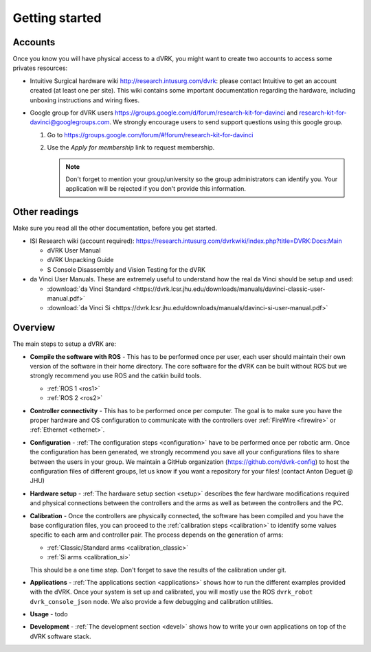 ***************
Getting started
***************

Accounts
========

Once you know you will have physical access to a dVRK, you might want
to create two accounts to access some privates resources:

* Intuitive Surgical hardware wiki http://research.intusurg.com/dvrk:
  please contact Intuitive to get an account created (at least one per
  site).  This wiki contains some important documentation regarding
  the hardware, including unboxing instructions and wiring fixes.
* Google group for dVRK users
  https://groups.google.com/d/forum/research-kit-for-davinci and
  research-kit-for-davinci@googlegroups.com. We strongly encourage
  users to send support questions using this google group.

  1. Go to
     https://groups.google.com/forum/#!forum/research-kit-for-davinci
  2. Use the *Apply for membership* link to request membership.

     .. note::

	Don't forget to mention your group/university so the group
	administrators can identify you.  Your application will be
	rejected if you don't provide this information.

Other readings
==============

Make sure you read all the other documentation, before you get
started.

* ISI Research wiki (account required): https://research.intusurg.com/dvrkwiki/index.php?title=DVRK:Docs:Main

  * dVRK User Manual
  * dVRK Unpacking Guide
  * S Console Disassembly and Vision Testing for the dVRK

* da Vinci User Manuals.  These are extremely useful to understand how
  the real da Vinci should be setup and used:

  * :download:`da Vinci Standard <https://dvrk.lcsr.jhu.edu/downloads/manuals/davinci-classic-user-manual.pdf>`
  * :download:`da Vinci Si <https://dvrk.lcsr.jhu.edu/downloads/manuals/davinci-si-user-manual.pdf>`


Overview
========

The main steps to setup a dVRK are:

* **Compile the software with ROS** - This has to be performed once
  per user, each user should maintain their own version of the
  software in their home directory.  The core software for the dVRK
  can be built without ROS but we strongly recommend you use ROS and
  the catkin build tools.

  * :ref:`ROS 1 <ros1>`
  * :ref:`ROS 2 <ros2>`

* **Controller connectivity** - This has to be performed once per
  computer.  The goal is to make sure you have the proper hardware and
  OS configuration to communicate with the controllers over
  :ref:`FireWire <firewire>` or :ref:`Ethernet <ethernet>`.

* **Configuration** - :ref:`The configuration steps <configuration>`
  have to be performed once per robotic arm.  Once the configuration
  has been generated, we strongly recommend you save all your
  configurations files to share between the users in your group.  We
  maintain a GitHub organization (https://github.com/dvrk-config) to
  host the configuration files of different groups, let us know if you
  want a repository for your files! (contact Anton Deguet @ JHU)

* **Hardware setup** - :ref:`The hardware setup section <setup>`
  describes the few hardware modifications required and physical
  connections between the controllers and the arms as well as between
  the controllers and the PC.

* **Calibration** - Once the controllers are physically connected, the
  software has been compiled and you have the base configuration
  files, you can proceed to the :ref:`calibration steps <calibration>`
  to identify some values specific to each arm and controller pair.
  The process depends on the generation of arms:

  * :ref:`Classic/Standard arms <calibration_classic>`
  * :ref:`Si arms <calibration_si>`

  This should be a one time step.  Don't forget to save the results of
  the calibration under git.

* **Applications** - :ref:`The applications section <applications>`
  shows how to run the different examples provided with the dVRK.
  Once your system is set up and calibrated, you will mostly use the
  ROS ``dvrk_robot dvrk_console_json`` node.  We also provide a few
  debugging and calibration utilities.

* **Usage** - todo

* **Development** - :ref:`The development section <devel>` shows how
  to write your own applications on top of the dVRK software stack.
